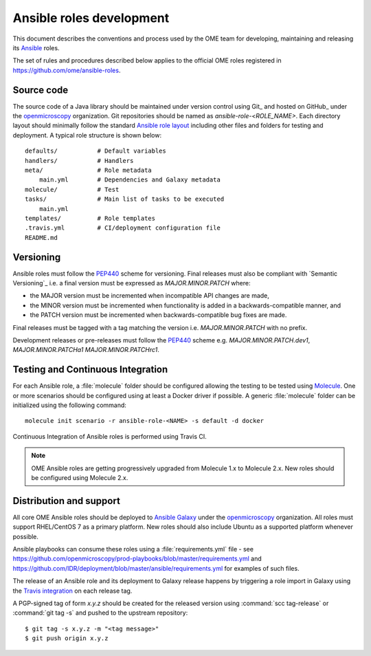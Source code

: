 Ansible roles development
=========================

.. _Ansible: https://www.ansible.com/

This document describes the conventions and process used by the OME team for
developing, maintaining and releasing its Ansible_ roles.

The set of rules and procedures described below applies to the official
OME roles registered in https://github.com/ome/ansible-roles.

Source code
-----------

The source code of a Java library should be maintained under version control
using Git_ and hosted on GitHub_ under the
`openmicroscopy <http://github.com/openmicroscopy/>`__ organization.
Git repositories should be named as `ansible-role-<ROLE_NAME>`. Each directory
layout should minimally follow the standard
`Ansible role layout <https://docs.ansible.com/ansible/latest/user_guide/playbooks_reuse_roles.html#role-directory-structure>`_ including other files and folders for testing and
deployment. A typical role structure is shown below::

    defaults/           # Default variables
    handlers/           # Handlers
    meta/               # Role metadata
        main.yml        # Dependencies and Galaxy metadata
    molecule/           # Test
    tasks/              # Main list of tasks to be executed
        main.yml
    templates/          # Role templates
    .travis.yml         # CI/deployment configuration file
    README.md

Versioning
----------

.. _PEP440: https://www.python.org/dev/peps/pep-0440/#semantic-versioning

Ansible roles must follow the PEP440_ scheme for versioning. Final releases
must also be compliant with `Semantic Versioning`_ i.e. a final version must
be expressed as `MAJOR.MINOR.PATCH` where:

- the MAJOR version must be incremented when incompatible API changes are made,
- the MINOR version must be incremented when functionality is added in a
  backwards-compatible manner, and
- the PATCH version must be incremented when backwards-compatible bug
  fixes are made.

Final releases must be tagged with a tag matching the version i.e. 
`MAJOR.MINOR.PATCH` with no prefix.

Development releases or pre-releases must follow the PEP440_ scheme e.g.
`MAJOR.MINOR.PATCH.dev1`, `MAJOR.MINOR.PATCHa1` `MAJOR.MINOR.PATCHrc1`.

Testing and Continuous Integration
----------------------------------

.. _Molecule: https://molecule.readthedocs.io/

For each Ansible role, a :file:`molecule` folder should be configured allowing
the testing to be tested using  Molecule_. One or more scenarios should be
configured using at least a Docker driver if possible. A generic
:file:`molecule` folder can be initialized using the following command::

    molecule init scenario -r ansible-role-<NAME> -s default -d docker


Continuous Integration of Ansible roles is performed using Travis CI.

.. note::
   OME Ansible roles are getting progressively upgraded from Molecule 1.x to 
   Molecule 2.x. New roles should be configured using Molecule 2.x.

Distribution and support
------------------------

All core OME Ansible roles should be deployed to
`Ansible Galaxy <https://galaxy.ansible.com>`_ under the
`openmicroscopy <https://galaxy.ansible.com/openmicroscopy/>`__ organization.
All roles must support RHEL/CentOS 7 as a primary platform. New roles should
also include Ubuntu as a supported platform whenever possible.

Ansible playbooks can consume these roles using a :file:`requirements.yml`
file - see
https://github.com/openmicroscopy/prod-playbooks/blob/master/requirements.yml 
and https://github.com/IDR/deployment/blob/master/ansible/requirements.yml
for examples of such files.

The release of an Ansible role and its deployment to Galaxy release happens
by triggering a role import in Galaxy using the
`Travis integration <https://docs.ansible.com/ansible/latest/reference_appendices/galaxy.html#travis-integrations>`_
on each release tag.

A PGP-signed tag of form `x.y.z` should be created for the released version
using :command:`scc tag-release` or :command:`git tag -s` and pushed to the
upstream repository::

    $ git tag -s x.y.z -m "<tag message>"
    $ git push origin x.y.z
